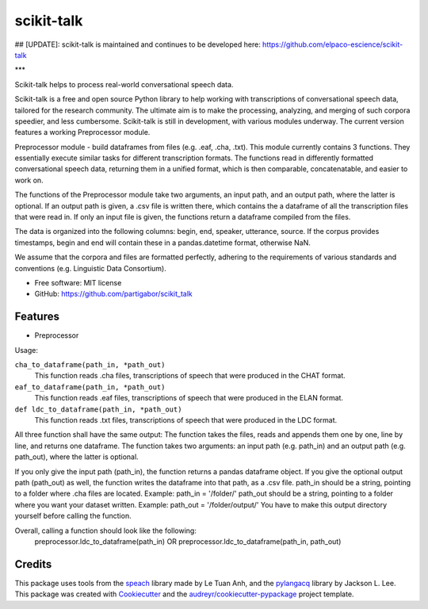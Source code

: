 ===========
scikit-talk
===========


.. image:: https://img.shields.io/pypi/v/scikit_talk.svg
        :target: https://pypi.python.org/pypi/scikit_talk

.. image:: https://img.shields.io/travis/partigabor/scikit_talk.svg
        :target: https://travis-ci.com/partigabor/scikit_talk

.. image:: https://readthedocs.org/projects/scikit-talk/badge/?version=latest
        :target: https://scikit-talk.readthedocs.io/en/latest/?version=latest
        :alt: Documentation Status



## [UPDATE]:  scikit-talk is maintained and continues to be developed here: https://github.com/elpaco-escience/scikit-talk

***

Scikit-talk helps to process real-world conversational speech data.

Scikit-talk is a free and open source Python library to help working with transcriptions of conversational speech data, tailored for the research community.
The ultimate aim is to make the processing, analyzing, and merging of such corpora speedier, and less cumbersome.
Scikit-talk is still in development, with various modules underway. The current version features a working Preprocessor module.

Preprocessor module - build dataframes from files (e.g. .eaf, .cha, .txt).
This module currently contains 3 functions. They essentially execute similar tasks for different transcription formats.
The functions read in differently formatted conversational speech data, returning them in a unified format, which is then comparable, concatenatable,
and easier to work on.

The functions of the Preprocessor module take two arguments, an input path, and an output path, where the latter is optional.
If an output path is given, a .csv file is written there, which contains the a dataframe of all the transcription files that were read in.
If only an input file is given, the functions return a dataframe compiled from the files.

The data is organized into the following columns: begin, end, speaker, utterance, source.
If the corpus provides timestamps, begin and end will contain these in a pandas.datetime format, otherwise NaN.

We assume that the corpora and files are formatted perfectly, adhering to the requirements of various standards and conventions (e.g. Linguistic Data Consortium).

* Free software: MIT license
* GitHub: https://github.com/partigabor/scikit_talk

Features
--------

* Preprocessor

Usage:

``cha_to_dataframe(path_in, *path_out)``
    This function reads .cha files, transcriptions of speech that were produced in the CHAT format. 
    
``eaf_to_dataframe(path_in, *path_out)``
    This function reads .eaf files, transcriptions of speech that were produced in the ELAN format. 
    
``def ldc_to_dataframe(path_in, *path_out)``
    This function reads .txt files, transcriptions of speech that were produced in the LDC format. 
    
All three function shall have the same output:
The function takes the files, reads and appends them one by one, line by line, and returns one dataframe.
The function takes two arguments: an input path (e.g. path_in) and an output path (e.g. path_out), where the latter is optional.

If you only give the input path (path_in), the function returns a pandas dataframe object.
If you give the optional output path (path_out) as well, the function writes the dataframe into that path, as a .csv file.
path_in should be a string, pointing to a folder where .cha files are located. Example: path_in = '/folder/'
path_out should be a string, pointing to a folder where you want your dataset written. Example: path_out = '/folder/output/'
You have to make this output directory yourself before calling the function.

Overall, calling a function should look like the following:
    preprocessor.ldc_to_dataframe(path_in)
    OR
    preprocessor.ldc_to_dataframe(path_in, path_out)

Credits
-------
This package uses tools from the speach_ library made by Le Tuan Anh, and the pylangacq_ library by Jackson L. Lee.
This package was created with Cookiecutter_ and the `audreyr/cookiecutter-pypackage`_ project template.

.. _speach: https://github.com/neocl/speach
.. _pylangacq: https://github.com/jacksonllee/pylangacq
.. _Cookiecutter: https://github.com/audreyr/cookiecutter
.. _`audreyr/cookiecutter-pypackage`: https://github.com/audreyr/cookiecutter-pypackage
